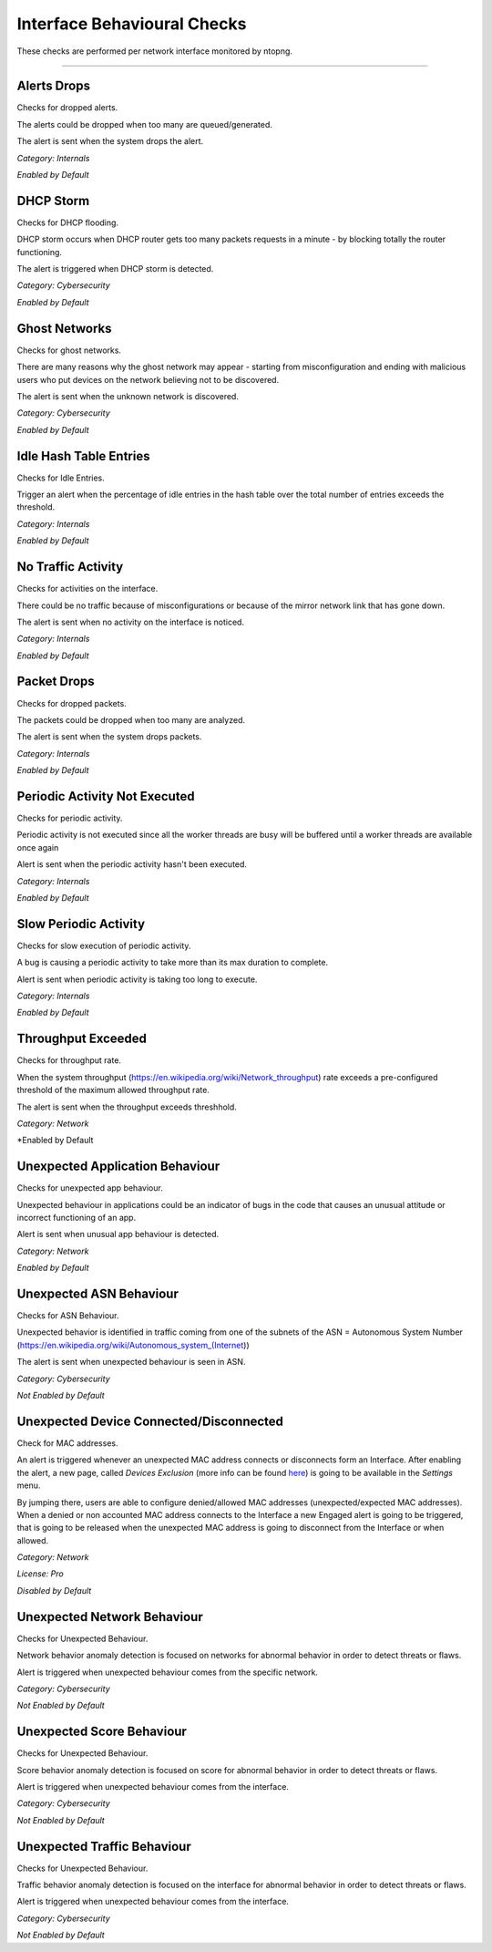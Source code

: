 Interface Behavioural Checks
############################

These checks are performed per network interface monitored by ntopng.

____________________


**Alerts Drops**
~~~~~~~~~~~~~~~~

Checks for dropped alerts.

The alerts could be dropped when too many are queued/generated.

The alert is sent when the system drops the alert.

*Category: Internals*

*Enabled by Default*


**DHCP Storm**
~~~~~~~~~~~~~~

Checks for DHCP flooding.

DHCP storm occurs when DHCP router gets too many packets requests in a minute - by blocking totally the router functioning.

The alert is triggered when DHCP storm is detected.

*Category: Cybersecurity*

*Enabled by Default*


**Ghost Networks**
~~~~~~~~~~~~~~~~~~~~~~

Checks for ghost networks.

There are many reasons why the ghost network may appear - starting from misconfiguration and ending with malicious users who put devices on the network believing not to be discovered.

The alert is sent when the unknown network is discovered.

*Category: Cybersecurity*

*Enabled by Default*

**Idle Hash Table Entries**
~~~~~~~~~~~~~~~~~~~~~~~~~~~~~~~~~

Checks for Idle Entries.

Trigger an alert when the percentage of idle entries in the hash table over the total number of entries exceeds the threshold.

*Category: Internals*

*Enabled by Default*


**No Traffic Activity**
~~~~~~~~~~~~~~~~~~~~~~~

Checks for activities on the interface.

There could be no traffic because of misconfigurations or because of the mirror network link that has gone down.

The alert is sent when no activity on the interface is noticed.

*Category: Internals*

*Enabled by Default*

**Packet Drops**
~~~~~~~~~~~~~~~~

Checks for dropped packets.

The packets could be dropped when too many are analyzed.

The alert is sent when the system drops packets.

*Category: Internals*

*Enabled by Default*


**Periodic Activity Not Executed**
~~~~~~~~~~~~~~~~~~~~~~~~~~~~~~~~~~

Checks for periodic activity.

Periodic activity is not executed since all the worker threads are busy will be buffered until a worker threads are available once again

Alert is sent when the periodic activity hasn't been executed.


*Category: Internals*

*Enabled by Default*


**Slow Periodic Activity**
~~~~~~~~~~~~~~~~~~~~~~~~~

Checks for slow execution of periodic activity.

A bug is causing a periodic activity to take more than its max duration to complete.


Alert is sent when periodic activity is taking too long to execute. 

*Category: Internals*

*Enabled by Default*


**Throughput Exceeded**
~~~~~~~~~~~~~~~~~~~~

Checks for throughput rate.

When the system throughput (https://en.wikipedia.org/wiki/Network_throughput) rate exceeds a pre-configured threshold of the maximum allowed throughput rate.

The alert is sent when the throughput exceeds threshhold.

*Category: Network*

*Enabled by Default


**Unexpected Application Behaviour**
~~~~~~~~~~~~~~~~~~~~~~~~~~~~~~~~~~~~

Checks for unexpected app behaviour.

Unexpected behaviour in applications could be an indicator of bugs in the code that causes an unusual attitude or incorrect functioning of an app.

Alert is sent when unusual app behaviour is detected.

*Category: Network*

*Enabled by Default*


**Unexpected ASN Behaviour**
~~~~~~~~~~~~~~~~~~~~~~~~~~~~
Checks for ASN Behaviour.

Unexpected behavior is identified in traffic coming from one of the subnets of the ASN = Autonomous System Number (https://en.wikipedia.org/wiki/Autonomous_system_(Internet))

The alert is sent when unexpected behaviour is seen in ASN.

*Category: Cybersecurity*

*Not Enabled by Default*


**Unexpected Device Connected/Disconnected**
~~~~~~~~~~~~~~~~~~~~~~~~~~~~~~~~~~~~~~~~~~~~
Check for MAC addresses.

An alert is triggered whenever an unexpected MAC address connects or disconnects form an Interface. After enabling the alert, a new page, called `Devices Exclusion` (more info can be found `here <../advanced_features/devices_exclusion.html>`_) is going to be available in the `Settings` menu. 

By jumping there, users are able to configure denied/allowed MAC addresses (unexpected/expected MAC addresses). When a denied or non accounted MAC address connects to the Interface a new Engaged alert is going to be triggered, that is going to be released when the unexpected MAC address is going to disconnect from the Interface or when allowed.  

*Category: Network*

*License: Pro*

*Disabled by Default*


**Unexpected Network Behaviour**
~~~~~~~~~~~~~~~~~~~~~~~~~~~~~~~~
Checks for Unexpected Behaviour.

Network behavior anomaly detection is focused on networks for abnormal behavior in order to detect threats or flaws.
 
Alert is triggered when unexpected behaviour comes from the specific network.

*Category: Cybersecurity*

*Not Enabled by Default*  


**Unexpected Score Behaviour**
~~~~~~~~~~~~~~~~~~~~~~~~~~~~~~~~
Checks for Unexpected Behaviour.

Score behavior anomaly detection is focused on score for abnormal behavior in order to detect threats or flaws.
 
Alert is triggered when unexpected behaviour comes from the interface.

*Category: Cybersecurity*

*Not Enabled by Default*  


**Unexpected Traffic Behaviour**
~~~~~~~~~~~~~~~~~~~~~~~~~~~~~~~~
Checks for Unexpected Behaviour.

Traffic behavior anomaly detection is focused on the interface for abnormal behavior in order to detect threats or flaws.
 
Alert is triggered when unexpected behaviour comes from the interface.

*Category: Cybersecurity*

*Not Enabled by Default*  

